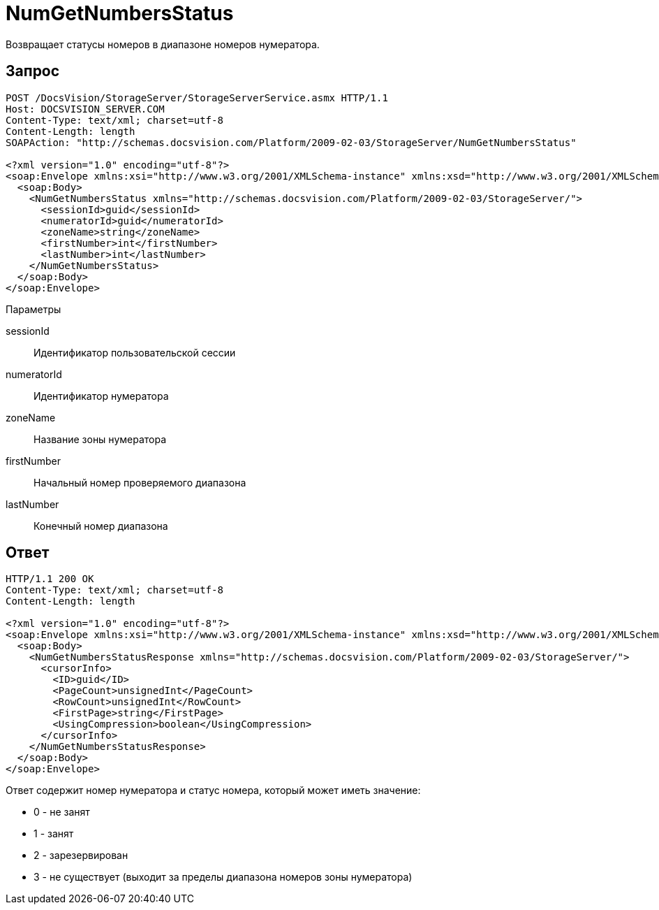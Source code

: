 = NumGetNumbersStatus

Возвращает статусы номеров в диапазоне номеров нумератора.

== Запрос

[source,pre,codeblock]
----
POST /DocsVision/StorageServer/StorageServerService.asmx HTTP/1.1
Host: DOCSVISION_SERVER.COM
Content-Type: text/xml; charset=utf-8
Content-Length: length
SOAPAction: "http://schemas.docsvision.com/Platform/2009-02-03/StorageServer/NumGetNumbersStatus"

<?xml version="1.0" encoding="utf-8"?>
<soap:Envelope xmlns:xsi="http://www.w3.org/2001/XMLSchema-instance" xmlns:xsd="http://www.w3.org/2001/XMLSchema" xmlns:soap="http://schemas.xmlsoap.org/soap/envelope/">
  <soap:Body>
    <NumGetNumbersStatus xmlns="http://schemas.docsvision.com/Platform/2009-02-03/StorageServer/">
      <sessionId>guid</sessionId>
      <numeratorId>guid</numeratorId>
      <zoneName>string</zoneName>
      <firstNumber>int</firstNumber>
      <lastNumber>int</lastNumber>
    </NumGetNumbersStatus>
  </soap:Body>
</soap:Envelope>
----

Параметры

sessionId::
Идентификатор пользовательской сессии
numeratorId::
Идентификатор нумератора
zoneName::
Название зоны нумератора
firstNumber::
Начальный номер проверяемого диапазона
lastNumber::
Конечный номер диапазона

== Ответ

[source,pre,codeblock]
----
HTTP/1.1 200 OK
Content-Type: text/xml; charset=utf-8
Content-Length: length

<?xml version="1.0" encoding="utf-8"?>
<soap:Envelope xmlns:xsi="http://www.w3.org/2001/XMLSchema-instance" xmlns:xsd="http://www.w3.org/2001/XMLSchema" xmlns:soap="http://schemas.xmlsoap.org/soap/envelope/">
  <soap:Body>
    <NumGetNumbersStatusResponse xmlns="http://schemas.docsvision.com/Platform/2009-02-03/StorageServer/">
      <cursorInfo>
        <ID>guid</ID>
        <PageCount>unsignedInt</PageCount>
        <RowCount>unsignedInt</RowCount>
        <FirstPage>string</FirstPage>
        <UsingCompression>boolean</UsingCompression>
      </cursorInfo>
    </NumGetNumbersStatusResponse>
  </soap:Body>
</soap:Envelope>
----

Ответ содержит номер нумератора и статус номера, который может иметь значение:

* 0 - не занят
* 1 - занят
* 2 - зарезервирован
* 3 - не существует (выходит за пределы диапазона номеров зоны нумератора)
